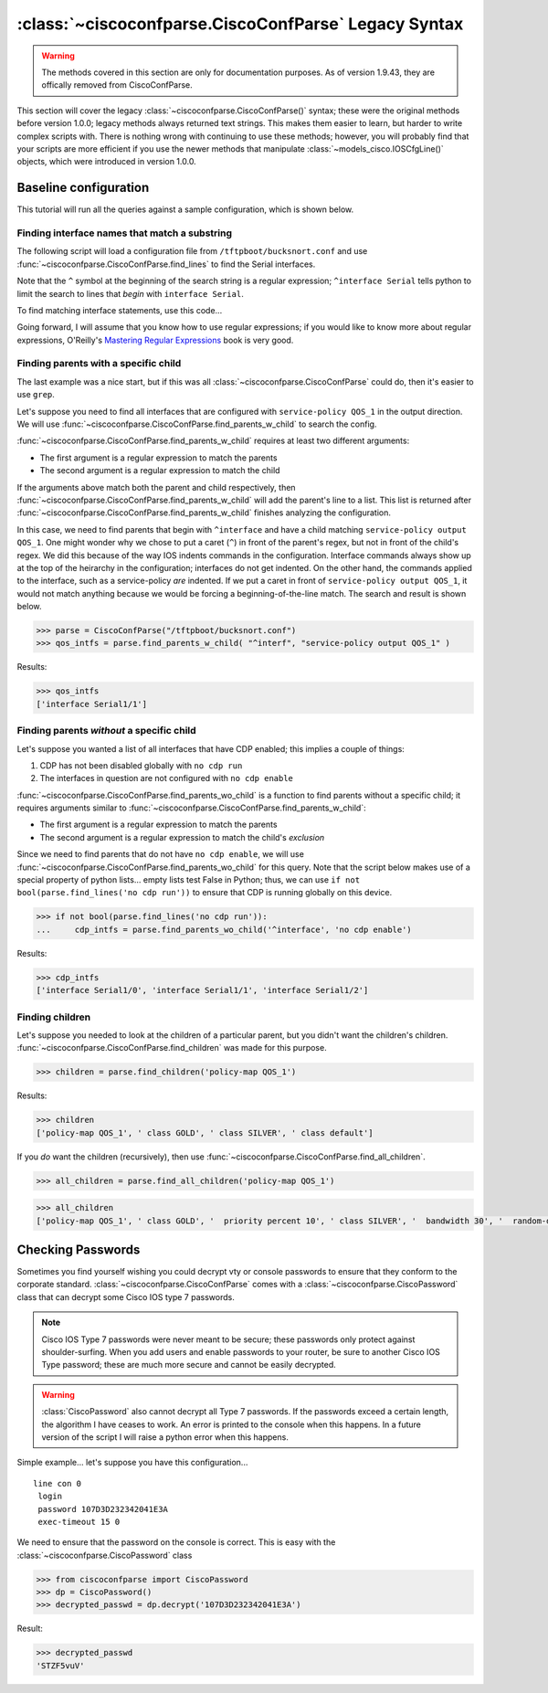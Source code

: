 =====================================================
:class:`~ciscoconfparse.CiscoConfParse` Legacy Syntax
=====================================================

.. warning::
   The methods covered in this section are only for documentation purposes.  As of version 1.9.43, they are offically removed from CiscoConfParse.


This section will cover the legacy :class:`~ciscoconfparse.CiscoConfParse()`
syntax; these were the original methods before version 1.0.0; legacy
methods always returned text strings.  This makes them easier to learn, but
harder to write complex scripts with.  There is nothing wrong with continuing to use these methods; however, you will probably find that your scripts are more
efficient if you use the newer methods that manipulate
:class:`~models_cisco.IOSCfgLine()` objects, which were introduced in
version 1.0.0.

Baseline configuration
----------------------

This tutorial will run all the queries against a sample configuration, which is shown below.

.. code-block:: none
   :linenos:

   ! Filename: /tftpboot/bucksnort.conf
   !
   policy-map QOS_1
    class GOLD
     priority percent 10
    class SILVER
     bandwidth 30
     random-detect
    class default
   !
   interface Ethernet0/0
    ip address 1.1.2.1 255.255.255.0
    no cdp enable
   !
   interface Serial1/0
    encapsulation ppp
    ip address 1.1.1.1 255.255.255.252
   !
   interface Serial1/1
    encapsulation ppp
    ip address 1.1.1.5 255.255.255.252
    service-policy output QOS_1
   !
   interface Serial1/2
    encapsulation hdlc
    ip address 1.1.1.9 255.255.255.252
   !
   class-map GOLD
    match access-group 102
   class-map SILVER
    match protocol tcp
   !
   access-list 101 deny tcp any any eq 25 log
   access-list 101 permit ip any any
   !
   access-list 102 permit tcp any host 1.5.2.12 eq 443
   access-list 102 deny ip any any
   !
   logging 1.2.1.10
   logging 1.2.1.11
   logging 1.2.1.12

Finding interface names that match a substring
~~~~~~~~~~~~~~~~~~~~~~~~~~~~~~~~~~~~~~~~~~~~~~

The following script will load a configuration file from
``/tftpboot/bucksnort.conf`` and use
:func:`~ciscoconfparse.CiscoConfParse.find_lines` to find the
Serial interfaces.

Note that the ``^`` symbol at the beginning of the search string is a regular
expression; ``^interface Serial`` tells python to limit the search to lines
that *begin* with ``interface Serial``.

To find matching interface statements, use this code...

.. code-block:: python
   :emphasize-lines: 3

   >>> from ciscoconfparse import CiscoConfParse
   >>> parse = CiscoConfParse("/tftpboot/bucksnort.conf")
   >>> serial_lines = parse.find_lines("^interface Serial")
   >>> serial_lines
   ['interface Serial1/0', 'interface Serial1/1', 'interface Serial1/2']

Going forward, I will assume that you know how to use regular expressions; if
you would like to know more about regular expressions, O'Reilly's
`Mastering Regular Expressions <http://www.amazon.com/Mastering-Regular-Expressions-Jeffrey-Friedl/dp/0596528124/>`_ book is very good.


Finding parents with a specific child
~~~~~~~~~~~~~~~~~~~~~~~~~~~~~~~~~~~~~

The last example was a nice start, but if this was all
:class:`~ciscoconfparse.CiscoConfParse` could do, then it's easier to
use ``grep``.

Let's suppose you need to find all interfaces that are configured with
``service-policy QOS_1`` in the output direction.  We will use
:func:`~ciscoconfparse.CiscoConfParse.find_parents_w_child` to search the
config.

:func:`~ciscoconfparse.CiscoConfParse.find_parents_w_child` requires at least
two different arguments:

- The first argument is a regular expression to match the parents
- The second argument is a regular expression to match the child

If the arguments above match both the parent and child respectively, then
:func:`~ciscoconfparse.CiscoConfParse.find_parents_w_child` will add the
parent's line to a list.  This list is returned after
:func:`~ciscoconfparse.CiscoConfParse.find_parents_w_child` finishes analyzing
the configuration.

In this case, we need to find parents that begin with ``^interface`` and have a child matching ``service-policy output QOS_1``.  One might wonder why we chose to put a caret (``^``) in front of the parent's regex, but not in front of the child's regex.  We did this because of the way IOS indents commands in the configuration.  Interface commands always show up at the top of the heirarchy in the configuration; interfaces do not get indented.  On the other hand, the commands applied to the interface, such as a service-policy *are* indented.  If we put a caret in front of ``service-policy output QOS_1``, it would not match anything because we would be forcing a beginning-of-the-line match.  The search and result is shown below.

.. code-block:: python

   >>> parse = CiscoConfParse("/tftpboot/bucksnort.conf")
   >>> qos_intfs = parse.find_parents_w_child( "^interf", "service-policy output QOS_1" )

Results:

.. code-block:: python

   >>> qos_intfs
   ['interface Serial1/1']


Finding parents *without* a specific child
~~~~~~~~~~~~~~~~~~~~~~~~~~~~~~~~~~~~~~~~~~~

Let's suppose you wanted a list of all interfaces that have CDP enabled; this implies a couple of things:

1.  CDP has not been disabled globally with ``no cdp run``
2.  The interfaces in question are not configured with ``no cdp enable``

:func:`~ciscoconfparse.CiscoConfParse.find_parents_wo_child` is a function to
find parents without a specific child; it requires arguments similar to
:func:`~ciscoconfparse.CiscoConfParse.find_parents_w_child`:

- The first argument is a regular expression to match the parents
- The second argument is a regular expression to match the child's *exclusion*

Since we need to find parents that do not have ``no cdp enable``, we will use
:func:`~ciscoconfparse.CiscoConfParse.find_parents_wo_child` for this query.
Note that the script below makes use of a special property of python lists...
empty lists test False in Python; thus, we can
use ``if not bool(parse.find_lines('no cdp run'))`` to ensure that CDP is
running globally on this device.

.. code-block:: python

   >>> if not bool(parse.find_lines('no cdp run')):
   ...     cdp_intfs = parse.find_parents_wo_child('^interface', 'no cdp enable')

Results:

.. code-block:: python

   >>> cdp_intfs
   ['interface Serial1/0', 'interface Serial1/1', 'interface Serial1/2']


Finding children
~~~~~~~~~~~~~~~~

Let's suppose you needed to look at the children of a particular parent, but
you didn't want the children's children.
:func:`~ciscoconfparse.CiscoConfParse.find_children` was made for this purpose.

.. code-block:: python

   >>> children = parse.find_children('policy-map QOS_1')

Results:

.. code-block:: python

   >>> children
   ['policy-map QOS_1', ' class GOLD', ' class SILVER', ' class default']

If you *do* want the children (recursively), then use
:func:`~ciscoconfparse.CiscoConfParse.find_all_children`.

.. code-block:: python

   >>> all_children = parse.find_all_children('policy-map QOS_1')

.. code-block:: python

   >>> all_children
   ['policy-map QOS_1', ' class GOLD', '  priority percent 10', ' class SILVER', '  bandwidth 30', '  random-detect', ' class default']



Checking Passwords
------------------------------

Sometimes you find yourself wishing you could decrypt vty or console passwords to ensure that they conform to the corporate standard.  :class:`~ciscoconfparse.CiscoConfParse` comes with a :class:`~ciscoconfparse.CiscoPassword` class that can decrypt some Cisco IOS type 7 passwords.

.. note::

   Cisco IOS Type 7 passwords were never meant to be secure; these passwords only protect against shoulder-surfing.  When you add users and enable passwords to your router, be sure to another Cisco IOS Type password; these are much more secure and cannot be easily decrypted.

.. warning::

   :class:`CiscoPassword` also cannot decrypt all Type 7 passwords.  If the passwords exceed a certain length, the algorithm I have ceases to work.  An error is printed to the console when this happens.  In a future version of the script I will raise a python error when this happens.

Simple example... let's suppose you have this configuration...

.. parsed-literal::

   line con 0
    login
    password 107D3D232342041E3A
    exec-timeout 15 0

We need to ensure that the password on the console is correct.  This is easy with the :class:`~ciscoconfparse.CiscoPassword` class

.. code-block:: python

   >>> from ciscoconfparse import CiscoPassword
   >>> dp = CiscoPassword()
   >>> decrypted_passwd = dp.decrypt('107D3D232342041E3A')

Result:

.. code-block:: python

   >>> decrypted_passwd
   'STZF5vuV'
